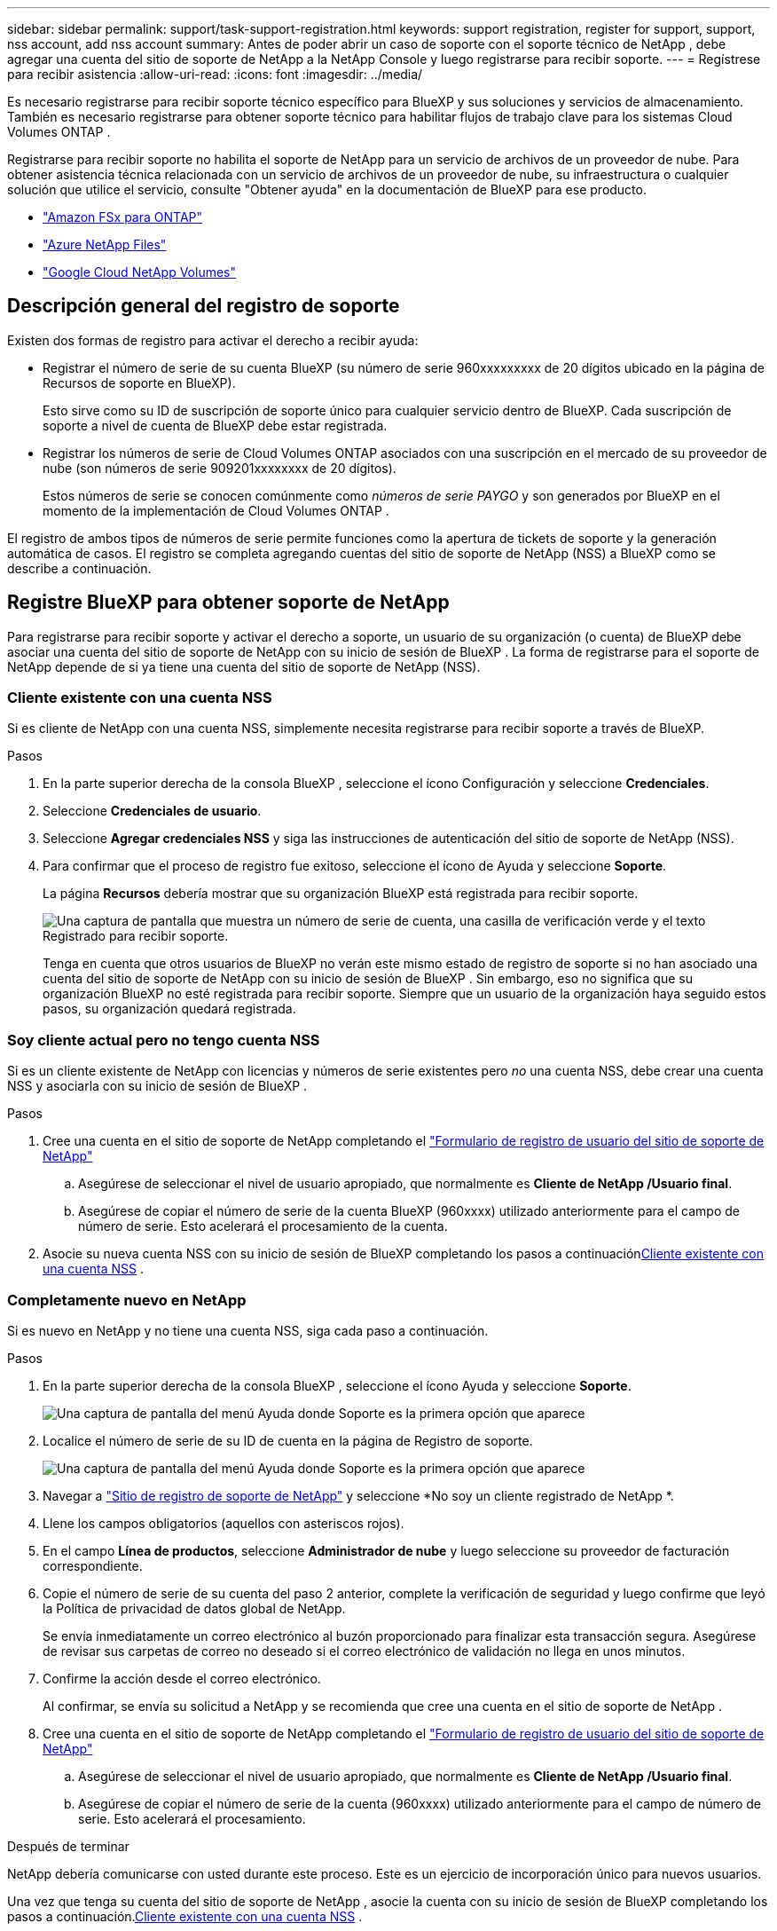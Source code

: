---
sidebar: sidebar 
permalink: support/task-support-registration.html 
keywords: support registration, register for support, support, nss account, add nss account 
summary: Antes de poder abrir un caso de soporte con el soporte técnico de NetApp , debe agregar una cuenta del sitio de soporte de NetApp a la NetApp Console y luego registrarse para recibir soporte. 
---
= Regístrese para recibir asistencia
:allow-uri-read: 
:icons: font
:imagesdir: ../media/


[role="lead"]
Es necesario registrarse para recibir soporte técnico específico para BlueXP y sus soluciones y servicios de almacenamiento. También es necesario registrarse para obtener soporte técnico para habilitar flujos de trabajo clave para los sistemas Cloud Volumes ONTAP .

Registrarse para recibir soporte no habilita el soporte de NetApp para un servicio de archivos de un proveedor de nube. Para obtener asistencia técnica relacionada con un servicio de archivos de un proveedor de nube, su infraestructura o cualquier solución que utilice el servicio, consulte "Obtener ayuda" en la documentación de BlueXP para ese producto.

* link:https://docs.netapp.com/us-en/bluexp-fsx-ontap/start/concept-fsx-aws.html#getting-help["Amazon FSx para ONTAP"^]
* link:https://docs.netapp.com/us-en/bluexp-azure-netapp-files/concept-azure-netapp-files.html#getting-help["Azure NetApp Files"^]
* link:https://docs.netapp.com/us-en/bluexp-google-cloud-netapp-volumes/concept-gcnv.html#getting-help["Google Cloud NetApp Volumes"^]




== Descripción general del registro de soporte

Existen dos formas de registro para activar el derecho a recibir ayuda:

* Registrar el número de serie de su cuenta BlueXP (su número de serie 960xxxxxxxxx de 20 dígitos ubicado en la página de Recursos de soporte en BlueXP).
+
Esto sirve como su ID de suscripción de soporte único para cualquier servicio dentro de BlueXP. Cada suscripción de soporte a nivel de cuenta de BlueXP debe estar registrada.

* Registrar los números de serie de Cloud Volumes ONTAP asociados con una suscripción en el mercado de su proveedor de nube (son números de serie 909201xxxxxxxx de 20 dígitos).
+
Estos números de serie se conocen comúnmente como _números de serie PAYGO_ y son generados por BlueXP en el momento de la implementación de Cloud Volumes ONTAP .



El registro de ambos tipos de números de serie permite funciones como la apertura de tickets de soporte y la generación automática de casos. El registro se completa agregando cuentas del sitio de soporte de NetApp (NSS) a BlueXP como se describe a continuación.



== Registre BlueXP para obtener soporte de NetApp

Para registrarse para recibir soporte y activar el derecho a soporte, un usuario de su organización (o cuenta) de BlueXP debe asociar una cuenta del sitio de soporte de NetApp con su inicio de sesión de BlueXP . La forma de registrarse para el soporte de NetApp depende de si ya tiene una cuenta del sitio de soporte de NetApp (NSS).



=== Cliente existente con una cuenta NSS

Si es cliente de NetApp con una cuenta NSS, simplemente necesita registrarse para recibir soporte a través de BlueXP.

.Pasos
. En la parte superior derecha de la consola BlueXP , seleccione el ícono Configuración y seleccione *Credenciales*.
. Seleccione *Credenciales de usuario*.
. Seleccione *Agregar credenciales NSS* y siga las instrucciones de autenticación del sitio de soporte de NetApp (NSS).
. Para confirmar que el proceso de registro fue exitoso, seleccione el ícono de Ayuda y seleccione *Soporte*.
+
La página *Recursos* debería mostrar que su organización BlueXP está registrada para recibir soporte.

+
image:https://raw.githubusercontent.com/NetAppDocs/bluexp-family/main/media/screenshot-support-registration.png["Una captura de pantalla que muestra un número de serie de cuenta, una casilla de verificación verde y el texto Registrado para recibir soporte."]

+
Tenga en cuenta que otros usuarios de BlueXP no verán este mismo estado de registro de soporte si no han asociado una cuenta del sitio de soporte de NetApp con su inicio de sesión de BlueXP . Sin embargo, eso no significa que su organización BlueXP no esté registrada para recibir soporte. Siempre que un usuario de la organización haya seguido estos pasos, su organización quedará registrada.





=== Soy cliente actual pero no tengo cuenta NSS

Si es un cliente existente de NetApp con licencias y números de serie existentes pero _no_ una cuenta NSS, debe crear una cuenta NSS y asociarla con su inicio de sesión de BlueXP .

.Pasos
. Cree una cuenta en el sitio de soporte de NetApp completando el https://mysupport.netapp.com/site/user/registration["Formulario de registro de usuario del sitio de soporte de NetApp"^]
+
.. Asegúrese de seleccionar el nivel de usuario apropiado, que normalmente es *Cliente de NetApp /Usuario final*.
.. Asegúrese de copiar el número de serie de la cuenta BlueXP (960xxxx) utilizado anteriormente para el campo de número de serie. Esto acelerará el procesamiento de la cuenta.


. Asocie su nueva cuenta NSS con su inicio de sesión de BlueXP completando los pasos a continuación<<Cliente existente con una cuenta NSS>> .




=== Completamente nuevo en NetApp

Si es nuevo en NetApp y no tiene una cuenta NSS, siga cada paso a continuación.

.Pasos
. En la parte superior derecha de la consola BlueXP , seleccione el ícono Ayuda y seleccione *Soporte*.
+
image:https://raw.githubusercontent.com/NetAppDocs/bluexp-family/main/media/screenshot-help-support.png["Una captura de pantalla del menú Ayuda donde Soporte es la primera opción que aparece"]

. Localice el número de serie de su ID de cuenta en la página de Registro de soporte.
+
image:https://raw.githubusercontent.com/NetAppDocs/bluexp-family/main/media/screenshot-serial-number.png["Una captura de pantalla del menú Ayuda donde Soporte es la primera opción que aparece"]

. Navegar a https://register.netapp.com["Sitio de registro de soporte de NetApp"^] y seleccione *No soy un cliente registrado de NetApp *.
. Llene los campos obligatorios (aquellos con asteriscos rojos).
. En el campo *Línea de productos*, seleccione *Administrador de nube* y luego seleccione su proveedor de facturación correspondiente.
. Copie el número de serie de su cuenta del paso 2 anterior, complete la verificación de seguridad y luego confirme que leyó la Política de privacidad de datos global de NetApp.
+
Se envía inmediatamente un correo electrónico al buzón proporcionado para finalizar esta transacción segura. Asegúrese de revisar sus carpetas de correo no deseado si el correo electrónico de validación no llega en unos minutos.

. Confirme la acción desde el correo electrónico.
+
Al confirmar, se envía su solicitud a NetApp y se recomienda que cree una cuenta en el sitio de soporte de NetApp .

. Cree una cuenta en el sitio de soporte de NetApp completando el https://mysupport.netapp.com/site/user/registration["Formulario de registro de usuario del sitio de soporte de NetApp"^]
+
.. Asegúrese de seleccionar el nivel de usuario apropiado, que normalmente es *Cliente de NetApp /Usuario final*.
.. Asegúrese de copiar el número de serie de la cuenta (960xxxx) utilizado anteriormente para el campo de número de serie. Esto acelerará el procesamiento.




.Después de terminar
NetApp debería comunicarse con usted durante este proceso. Este es un ejercicio de incorporación único para nuevos usuarios.

Una vez que tenga su cuenta del sitio de soporte de NetApp , asocie la cuenta con su inicio de sesión de BlueXP completando los pasos a continuación.<<Cliente existente con una cuenta NSS>> .



== Asociar credenciales NSS para la compatibilidad con Cloud Volumes ONTAP

Es necesario asociar las credenciales del sitio de soporte de NetApp con su organización BlueXP para habilitar los siguientes flujos de trabajo clave para Cloud Volumes ONTAP:

* Registro de sistemas Cloud Volumes ONTAP de pago por uso para obtener soporte
+
Es necesario proporcionar su cuenta NSS para activar el soporte para su sistema y obtener acceso a los recursos de soporte técnico de NetApp .

* Implementación de Cloud Volumes ONTAP cuando trae su propia licencia (BYOL)
+
Es necesario proporcionar su cuenta NSS para que BlueXP pueda cargar su clave de licencia y habilitar la suscripción por el período que compró. Esto incluye actualizaciones automáticas para renovaciones de plazos.

* Actualización del software Cloud Volumes ONTAP a la última versión


La asociación de credenciales NSS con su organización BlueXP es diferente a la asociación de una cuenta NSS con un inicio de sesión de usuario de BlueXP .

Estas credenciales NSS están asociadas con su ID de organización BlueXP específica. Los usuarios que pertenecen a la organización BlueXP pueden acceder a estas credenciales desde *Soporte > Administración de NSS*.

* Si tiene una cuenta de nivel de cliente, puede agregar una o más cuentas NSS.
* Si tiene una cuenta de socio o revendedor, puede agregar una o más cuentas NSS, pero no se pueden agregar junto con cuentas de nivel de cliente.


.Pasos
. En la parte superior derecha de la consola BlueXP , seleccione el ícono Ayuda y seleccione *Soporte*.
+
image:https://raw.githubusercontent.com/NetAppDocs/bluexp-family/main/media/screenshot-help-support.png["Una captura de pantalla del menú Ayuda donde Soporte es la primera opción que aparece"]

. Seleccione *Administración de NSS > Agregar cuenta NSS*.
. Cuando se le solicite, seleccione *Continuar* para ser redirigido a una página de inicio de sesión de Microsoft.
+
NetApp utiliza Microsoft Entra ID como proveedor de identidad para servicios de autenticación específicos de soporte y licencias.

. En la página de inicio de sesión, proporcione su dirección de correo electrónico y contraseña registradas en el sitio de soporte de NetApp para realizar el proceso de autenticación.
+
Estas acciones permiten que BlueXP utilice su cuenta NSS para cosas como descargas de licencias, verificación de actualizaciones de software y futuros registros de soporte.

+
Tenga en cuenta lo siguiente:

+
** La cuenta NSS debe ser una cuenta de nivel de cliente (no una cuenta de invitado o temporal). Puede tener varias cuentas NSS a nivel de cliente.
** Solo puede haber una cuenta NSS si esa cuenta es una cuenta de nivel de socio. Si intenta agregar cuentas NSS de nivel de cliente y existe una cuenta de nivel de socio, recibirá el siguiente mensaje de error:
+
"El tipo de cliente NSS no está permitido para esta cuenta porque ya hay usuarios NSS de otro tipo".

+
Lo mismo ocurre si tiene cuentas NSS de nivel de cliente preexistentes e intenta agregar una cuenta de nivel de socio.

** Tras iniciar sesión correctamente, NetApp almacenará el nombre de usuario NSS.
+
Esta es una identificación generada por el sistema que se asigna a su correo electrónico. En la página *Administración de NSS*, puede mostrar su correo electrónico desde elimage:https://raw.githubusercontent.com/NetAppDocs/bluexp-family/main/media/icon-nss-menu.png["Un icono de tres puntos horizontales"] menú.

** Si alguna vez necesita actualizar sus tokens de credenciales de inicio de sesión, también hay una opción *Actualizar credenciales* en elimage:https://raw.githubusercontent.com/NetAppDocs/bluexp-family/main/media/icon-nss-menu.png["Un icono de tres puntos horizontales"] menú.
+
Al utilizar esta opción se le solicitará que inicie sesión nuevamente. Tenga en cuenta que el token de estas cuentas caduca después de 90 días. Se publicará una notificación para avisarle de esto.




